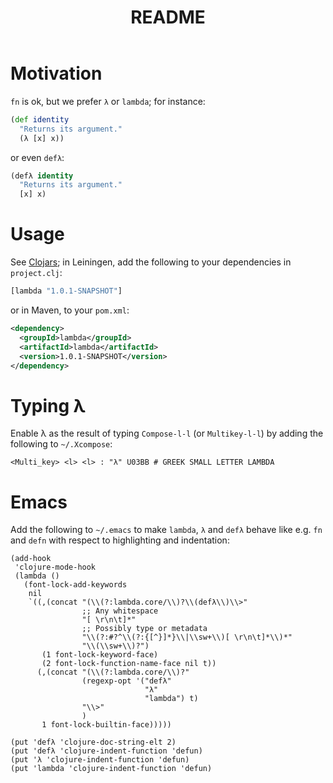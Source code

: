 #+TITLE: README
* Motivation
  =fn= is ok, but we prefer =λ= or =lambda=; for instance:
  #+BEGIN_SRC clojure
    (def identity
      "Returns its argument."
      (λ [x] x))
  #+END_SRC
  or even =defλ=:
  #+BEGIN_SRC clojure
    (defλ identity
      "Returns its argument."
      [x] x)
  #+END_SRC

* Usage
  See [[http://clojars.org/lambda][Clojars]]; in Leiningen, add the following to your dependencies in
  =project.clj=:
  #+BEGIN_SRC clojure
    [lambda "1.0.1-SNAPSHOT"]
  #+END_SRC
  or in Maven, to your =pom.xml=:
  #+BEGIN_SRC xml
    <dependency>
      <groupId>lambda</groupId>
      <artifactId>lambda</artifactId>
      <version>1.0.1-SNAPSHOT</version>
    </dependency>
  #+END_SRC
* Typing λ
  Enable λ as the result of typing =Compose-l-l= (or =Multikey-l-l=)
  by adding the following to =~/.Xcompose=:

  #+BEGIN_EXAMPLE
    <Multi_key> <l> <l> : "λ" U03BB # GREEK SMALL LETTER LAMBDA
  #+END_EXAMPLE
* Emacs
  Add the following to =~/.emacs= to make =lambda=, =λ= and =defλ=
  behave like e.g. =fn= and =defn= with respect to highlighting and
  indentation:

  #+BEGIN_SRC elisp
    (add-hook
     'clojure-mode-hook
     (lambda ()
       (font-lock-add-keywords
        nil
        `((,(concat "(\\(?:lambda.core/\\)?\\(defλ\\)\\>"
                    ;; Any whitespace
                    "[ \r\n\t]*"
                    ;; Possibly type or metadata
                    "\\(?:#?^\\(?:{[^}]*}\\|\\sw+\\)[ \r\n\t]*\\)*"
                    "\\(\\sw+\\)?")
           (1 font-lock-keyword-face)
           (2 font-lock-function-name-face nil t))
          (,(concat "(\\(?:lambda.core/\\)?"
                    (regexp-opt '("defλ"
                                  "λ"
                                  "lambda") t)
                    "\\>"
                    )
           1 font-lock-builtin-face)))))
    
    (put 'defλ 'clojure-doc-string-elt 2)
    (put 'defλ 'clojure-indent-function 'defun)
    (put 'λ 'clojure-indent-function 'defun)
    (put 'lambda 'clojure-indent-function 'defun)
  #+END_SRC
